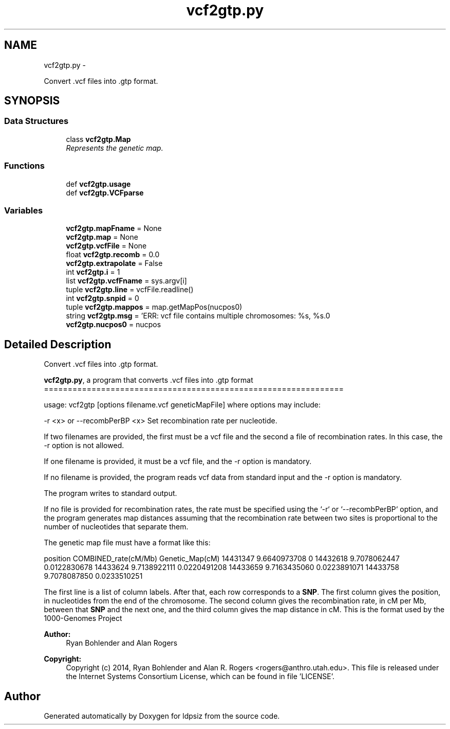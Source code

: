 .TH "vcf2gtp.py" 3 "Wed May 28 2014" "Version 0.1" "ldpsiz" \" -*- nroff -*-
.ad l
.nh
.SH NAME
vcf2gtp.py \- 
.PP
Convert \&.vcf files into \&.gtp format\&.  

.SH SYNOPSIS
.br
.PP
.SS "Data Structures"

.in +1c
.ti -1c
.RI "class \fBvcf2gtp\&.Map\fP"
.br
.RI "\fIRepresents the genetic map\&. \fP"
.in -1c
.SS "Functions"

.in +1c
.ti -1c
.RI "def \fBvcf2gtp\&.usage\fP"
.br
.ti -1c
.RI "def \fBvcf2gtp\&.VCFparse\fP"
.br
.in -1c
.SS "Variables"

.in +1c
.ti -1c
.RI "\fBvcf2gtp\&.mapFname\fP = None"
.br
.ti -1c
.RI "\fBvcf2gtp\&.map\fP = None"
.br
.ti -1c
.RI "\fBvcf2gtp\&.vcfFile\fP = None"
.br
.ti -1c
.RI "float \fBvcf2gtp\&.recomb\fP = 0\&.0"
.br
.ti -1c
.RI "\fBvcf2gtp\&.extrapolate\fP = False"
.br
.ti -1c
.RI "int \fBvcf2gtp\&.i\fP = 1"
.br
.ti -1c
.RI "list \fBvcf2gtp\&.vcfFname\fP = sys\&.argv[i]"
.br
.ti -1c
.RI "tuple \fBvcf2gtp\&.line\fP = vcfFile\&.readline()"
.br
.ti -1c
.RI "int \fBvcf2gtp\&.snpid\fP = 0"
.br
.ti -1c
.RI "tuple \fBvcf2gtp\&.mappos\fP = map\&.getMapPos(nucpos0)"
.br
.ti -1c
.RI "string \fBvcf2gtp\&.msg\fP = 'ERR: vcf file contains multiple chromosomes: %s, %s\&.\\n'"
.br
.ti -1c
.RI "\fBvcf2gtp\&.nucpos0\fP = nucpos"
.br
.in -1c
.SH "Detailed Description"
.PP 
Convert \&.vcf files into \&.gtp format\&. 

\fBvcf2gtp\&.py\fP, a program that converts \&.vcf files into \&.gtp format ===============================================================
.PP
usage: vcf2gtp [options filename\&.vcf geneticMapFile] where options may include:
.PP
-r <x> or --recombPerBP <x> Set recombination rate per nucleotide\&.
.PP
If two filenames are provided, the first must be a vcf file and the second a file of recombination rates\&. In this case, the -r option is not allowed\&.
.PP
If one filename is provided, it must be a vcf file, and the -r option is mandatory\&.
.PP
If no filename is provided, the program reads vcf data from standard input and the -r option is mandatory\&.
.PP
The program writes to standard output\&.
.PP
If no file is provided for recombination rates, the rate must be specified using the `-r` or `--recombPerBP` option, and the program generates map distances assuming that the recombination rate between two sites is proportional to the number of nucleotides that separate them\&.
.PP
The genetic map file must have a format like this:
.PP
position COMBINED_rate(cM/Mb) Genetic_Map(cM) 14431347 9\&.6640973708 0 14432618 9\&.7078062447 0\&.0122830678 14433624 9\&.7138922111 0\&.0220491208 14433659 9\&.7163435060 0\&.0223891071 14433758 9\&.7078087850 0\&.0233510251
.PP
The first line is a list of column labels\&. After that, each row corresponds to a \fBSNP\fP\&. The first column gives the position, in nucleotides from the end of the chromosome\&. The second column gives the recombination rate, in cM per Mb, between that \fBSNP\fP and the next one, and the third column gives the map distance in cM\&. This is the format used by the 1000-Genomes Project
.PP
\fBAuthor:\fP
.RS 4
Ryan Bohlender and Alan Rogers 
.RE
.PP
\fBCopyright:\fP
.RS 4
Copyright (c) 2014, Ryan Bohlender and Alan R\&. Rogers <rogers@anthro.utah.edu>\&. This file is released under the Internet Systems Consortium License, which can be found in file 'LICENSE'\&. 
.RE
.PP

.SH "Author"
.PP 
Generated automatically by Doxygen for ldpsiz from the source code\&.
